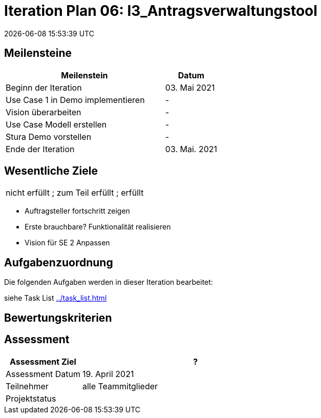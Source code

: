 = Iteration Plan 06: I3_Antragsverwaltungstool
{localdatetime}
:imagesdir: images

== Meilensteine
[%header, cols="3,1"]
|===
| Meilenstein
| Datum

| Beginn der Iteration | 03. Mai 2021
|Use Case 1 in Demo implementieren | -
|Vision überarbeiten | -
|Use Case Modell erstellen | - 
|Stura Demo vorstellen | - 
 | Ende der Iteration | 03. Mai. 2021
|===


== Wesentliche Ziele
|===
[red]#nicht erfüllt# ; [yellow]#zum Teil erfüllt# ; [green]#erfüllt#
|===
* Auftragsteller fortschritt zeigen
* Erste brauchbare? Funktionalität realisieren
* Vision für SE 2 Anpassen




== Aufgabenzuordnung

Die folgenden Aufgaben werden in dieser Iteration bearbeitet:

siehe Task List <<../task_list.adoc#>>




== Bewertungskriterien


== Assessment

[%header, cols="1,3"]
|===
| Assessment Ziel | ?
| Assessment Datum | 19. April 2021
| Teilnehmer | alle Teammitglieder
| Projektstatus	| 
|===

